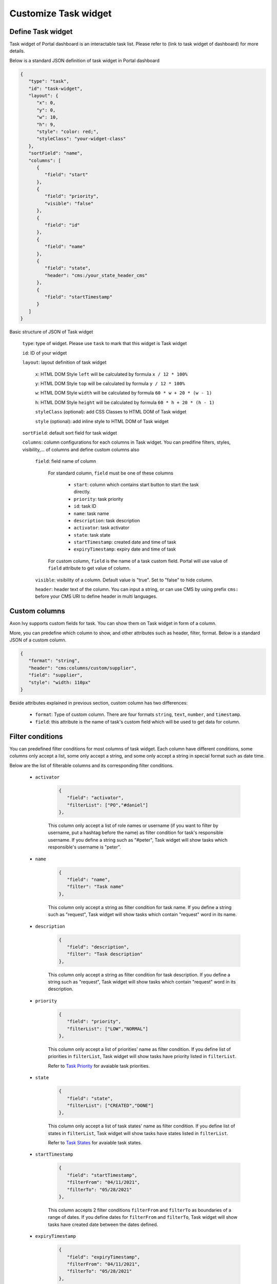 .. _customization-new-dashboard-task-widget:

Customize Task widget
=====================

Define Task widget
-------------------

Task widget of Portal dashboard is an interactable task list. Please refer
to (link to task widget of dashboard) for more details.

Below is a standard JSON definition of task widget in Portal dashboard

.. code-block:: html

   {
      "type": "task",
      "id": "task-widget",
      "layout": {
         "x": 0,
         "y": 0,
         "w": 10,
         "h": 9,
         "style": "color: red;",
         "styleClass": "your-widget-class"
      },
      "sortField": "name",
      "columns": [
         {
            "field": "start"
         },
         {
            "field": "priority",
            "visible": "false"
         },
         {
            "field": "id"
         },
         {
            "field": "name"
         },
         {
            "field": "state",
            "header": "cms:/your_state_header_cms"
         },
         {
            "field": "startTimestamp"
         }
      ]
   }
..

Basic structure of JSON of Task widget

   ``type``: type of widget. Please use ``task`` to mark that this widget is Task widget

   ``id``: ID of your widget

   ``layout``: layout definition of task widget

      ``x``: HTML DOM Style ``left`` will be calculated by formula ``x / 12 * 100%``

      ``y``: HTML DOM Style ``top`` will be calculated by formula ``y / 12 * 100%``

      ``w``: HTML DOM Style ``width`` will be calculated by formula ``60 * w + 20 * (w - 1)``

      ``h``: HTML DOM Style ``height`` will be calculated by formula ``60 * h + 20 * (h - 1)``

      ``styleClass`` (optional): add CSS Classes to HTML DOM of Task widget

      ``style`` (optional): add inline style to HTML DOM of Task widget

   ``sortField``: default sort field for task widget

   ``columns``: column configurations for each columns in Task widget. You can predifine
   filters, styles, visibility,... of columns and define custom columns also

      ``field``: field name of column
         
         For standard column, ``field`` must be one of these columns
         
            - ``start``: column which contains start button to start the task directly.
  
            - ``priority``: task priority

            - ``id``: task ID

            - ``name``: task name

            - ``description``: task description

            - ``activator``: task activator

            - ``state``: task state

            - ``startTimestamp``: created date and time of task

            - ``expiryTimestamp``: expiry date and time of task

         For custom column, ``field`` is the name of a task custom field.
         Portal will use value of ``field`` attribute to get value of column.

      ``visible``: visibility of a column. Default value is "true".
      Set to "false" to hide column.

      ``header``: header text of the column. You can input a string, or can use
      CMS by using prefix ``cms:`` before your CMS URI to define header
      in multi languages.

Custom columns
--------------

Axon Ivy supports custom fields for task.
You can show them on Task widget in form of a column.

More, you can predefine which column to show, and other attributes such as header,
filter, format. Below is a standard JSON of a custom column.

.. code-block:: html

   {
      "format": "string",
      "header": "cms:columns/custom/supplier",
      "field": "supplier",
      "style": "width: 110px"
   }

..

Beside attributes explained in previous section, custom column has two differences:

   - ``format``: Type of custom column. There are four formats ``string``, ``text``, ``number``, and ``timestamp``.

   - ``field``: this attribute is the name of task's custom field which will be used to get data for column.

Filter conditions
-----------------

You can predefined filter conditions for most columns of task widget.
Each column have different conditions, some columns only accept a list, some only accept
a string, and some only accept a string in special format such as date time.

Below are the list of filterable columns and its corresponding filter conditions.

   - ``activator``

      .. code-block:: html

         {
            "field": "activator",
            "filterList": ["PO","#daniel"]
         },

      ..

      This column only accept a list of role names or username
      (if you want to filter by username, put a hashtag before the name)
      as filter condition for task's responsible username.
      If you define a string such as "#peter", Task widget will show tasks which
      responsible's username is "peter".

   - ``name``

      .. code-block:: html

         {
            "field": "name",
            "filter": "Task name"
         },

      ..

      This column  only accept a string as filter condition for task name.
      If you define a string such as "request", Task widget will show tasks which
      contain "request" word in its name.

   - ``description``

      .. code-block:: html

         {
            "field": "description",
            "filter": "Task description"
         },

      ..

      This column only accept a string as filter condition for task description.
      If you define a string such as "request", Task widget will show tasks which
      contain "request" word in its description.

   - ``priority``

      .. code-block:: html

         {
            "field": "priority",
            "filterList": ["LOW","NORMAL"]
         },

      ..

      This column only accept a list of priorities' name as filter condition.
      If you define list of priorities in ``filterList``, Task widget will show tasks have
      priority listed in ``filterList``.

      Refer to `Task Priority <https://developer.axonivy.com/doc/9.2/public-api/ch/ivyteam/ivy/workflow/WorkflowPriority.html>`_ for
      avaiable task priorities.

   - ``state``

      .. code-block:: html

         {
            "field": "state",
            "filterList": ["CREATED","DONE"]
         },

      ..

      This column  only accept a list of task states' name as filter condition.
      If you define list of states in ``filterList``, Task widget will show tasks have
      states listed in ``filterList``. 

      Refer to `Task States <https://developer.axonivy.com/doc/9.2/public-api/ch/ivyteam/ivy/workflow/TaskState.html>`_ for
      avaiable task states.


   - ``startTimestamp``

      .. code-block:: html

         {
            "field": "startTimestamp",
            "filterFrom": "04/11/2021",
            "filterTo": "05/28/2021"
         },

      ..

      This column accepts 2 filter conditions ``filterFrom`` and ``filterTo`` as boundaries
      of a range of dates. If you define dates for ``filterFrom`` and ``filterTo``,
      Task widget will show tasks have created date between the dates defined.

   - ``expiryTimestamp``

      .. code-block:: html

         {
            "field": "expiryTimestamp",
            "filterFrom": "04/11/2021",
            "filterTo": "05/28/2021"
         },

      ..

      This column accepts 2 filter conditions ``filterFrom`` and ``filterTo`` as boundaries
      of a range of dates. If you define dates for ``filterFrom`` and ``filterTo``,
      Task widget will show tasks have expiry date between the dates defined.
